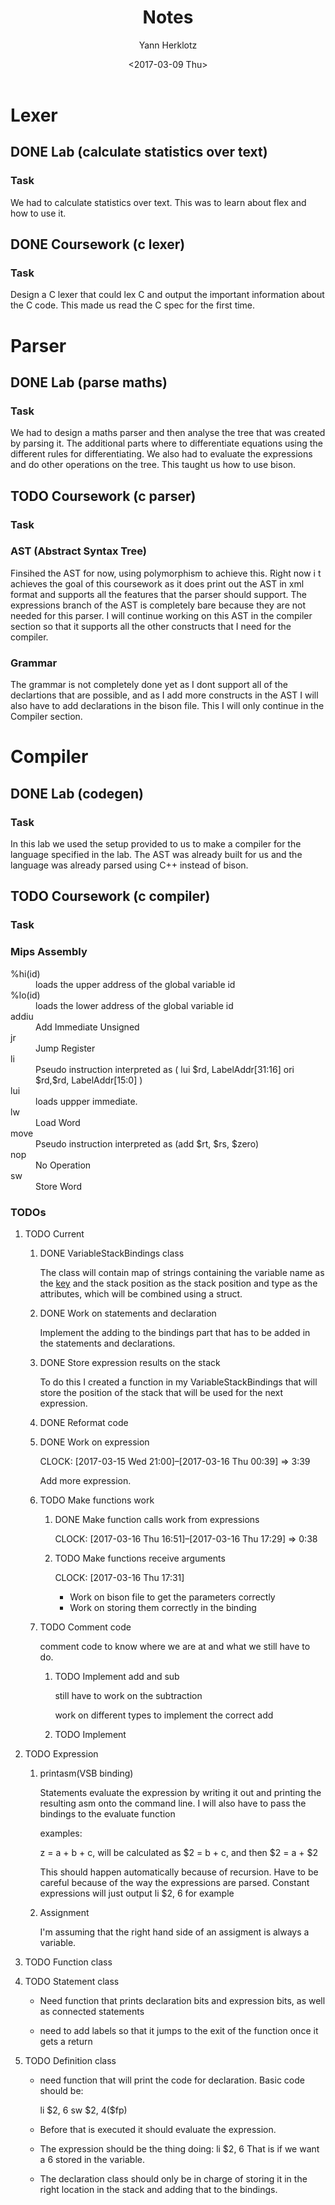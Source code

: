 #+TITLE: Notes
#+DATE: <2017-02-20 Mon>
#+AUTHOR: Yann Herklotz
#+EMAIL: ymherklotz@gmail.com
#+DESCRIPTION: These are notes about the Compiler project.
#+DATE: <2017-03-09 Thu>

* Lexer

** DONE Lab (calculate statistics over text)
   DEADLINE: <2017-01-31 Tue>

*** Task

    We had to calculate statistics over text. This was to learn about 
    flex and how to use it.


** DONE Coursework (c lexer)
   DEADLINE: <2017-02-07 Tue>

*** Task

    Design a C lexer that could lex C and output the important information 
    about the C code. This made us read the C spec for the first time.


* Parser

** DONE Lab (parse maths)
   DEADLINE: <2017-02-14 Tue>

*** Task

    We had to design a maths parser and then analyse the tree that was 
    created by parsing it. The additional parts where to differentiate 
    equations using the different rules for differentiating. We also had to 
    evaluate the expressions and do other operations on the tree. This taught 
    us how to use bison.


** TODO Coursework (c parser)
   DEADLINE: <2017-03-07 Tue>

*** Task

*** AST (Abstract Syntax Tree)
    
    Finsihed the AST for now, using polymorphism to achieve this. Right now i
    t achieves the goal of this coursework as it does print out the AST in xml 
    format and supports all the features that the parser should support. The 
    expressions branch of the AST is completely bare because they are not needed 
    for this parser. I will continue working on this AST in the compiler section 
    so that it supports all the other constructs that I need for the compiler.

*** Grammar

    The grammar is not completely done yet as I dont support all of the declartions 
    that are possible, and as I add more constructs in the AST I will also have to add 
    declarations in the bison file. This I will only continue in the Compiler section.


* Compiler

** DONE Lab (codegen)
   DEADLINE: <2017-02-28 Tue>

*** Task

    In this lab we used the setup provided to us to make a compiler for the language
    specified in the lab. The AST was already built for us and the language was already
    parsed using C++ instead of bison.

** TODO Coursework (c compiler)
   DEADLINE: <2017-03-28 Tue>

*** Task
    
*** Mips Assembly

    - %hi(id) :: loads the upper address of the global variable id
    - %lo(id) :: loads the lower address of the global variable id
    - addiu :: Add Immediate Unsigned
    - jr :: Jump Register
    - li :: Pseudo instruction interpreted as (	lui $rd, LabelAddr[31:16]
                                                ori $rd,$rd, LabelAddr[15:0] )
    - lui :: loads uppper immediate.
    - lw :: Load Word
    - move :: Pseudo instruction interpreted as (add $rt, $rs, $zero)
    - nop :: No Operation
    - sw :: Store Word
*** TODOs

**** TODO Current

***** DONE VariableStackBindings class

      The class will contain map of strings containing the variable name as the _key_ and the stack 
      position as the stack position and type as the attributes, which will be combined using a struct.

***** DONE Work on statements and declaration

      Implement the adding to the bindings part that has to be added in the statements and declarations.

***** DONE Store expression results on the stack

      To do this I created a function in my VariableStackBindings that will store the 
      position of the stack that will be used for the next expression.
***** DONE Reformat code
***** DONE Work on expression
      CLOCK: [2017-03-15 Wed 21:00]--[2017-03-16 Thu 00:39] =>  3:39

       Add more expression.

***** TODO Make functions work
****** DONE Make function calls work from expressions
       CLOCK: [2017-03-16 Thu 16:51]--[2017-03-16 Thu 17:29] =>  0:38

****** TODO Make functions receive arguments
       CLOCK: [2017-03-16 Thu 17:31]

       - Work on bison file to get the parameters correctly
       - Work on storing them correctly in the binding

***** TODO Comment code

      comment code to know where we are at and what we still have to do.

****** TODO Implement add and sub
       still have to work on the subtraction

       work on different types to implement the correct add

****** TODO Implement 


**** TODO Expression

***** printasm(VSB binding)

     Statements evaluate the expression by writing it out and printing the resulting asm
     onto the command line. I will also have to pass the bindings to the evaluate function
       
     examples:
     
     z = a + b + c, will be calculated as $2 = b + c, and then $2 = a + $2
     
     This should happen automatically because of recursion.
     Have to be careful because of the way the expressions are parsed.
     Constant expressions will just output li    $2, 6 for example

***** Assignment

      I'm assuming that the right hand side of an assigment is always a variable.

**** TODO Function class

**** TODO Statement class

     - Need function that prints declaration bits and expression bits, as well as connected 
       statements

     - need to add labels so that it jumps to the exit of the function once it gets a return

**** TODO Definition class 

     - need function that will print the code for declaration. Basic code should be:
       
       li    $2, 6
       sw    $2, 4($fp)

     - Before that is executed it should evaluate the expression.

     - The expression should be the thing doing: li    $2, 6
       That is if we want a 6 stored in the variable.

     - The declaration class should only be in charge of storing it in the right location in
       the stack and adding that to the bindings.
